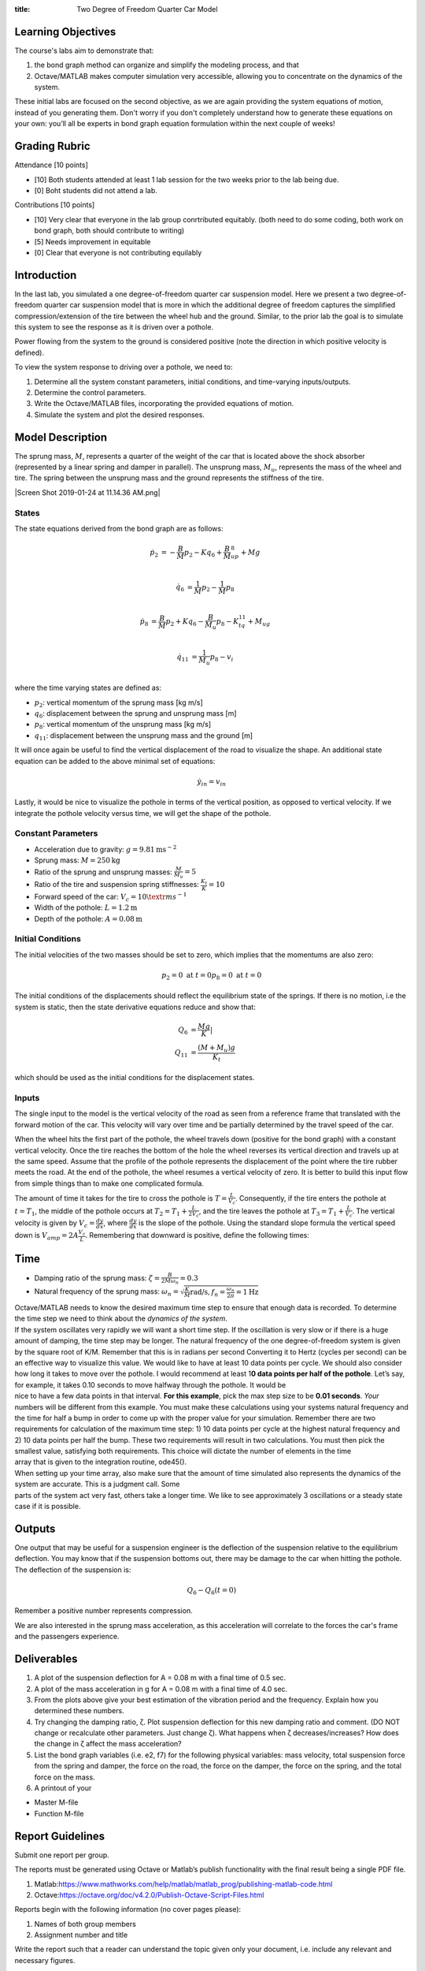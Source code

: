 :title: Two Degree of Freedom Quarter Car Model

Learning Objectives
===================

The course's labs aim to demonstrate that:

#. the bond graph method can organize and simplify the modeling process,
   and that
#. Octave/MATLAB makes computer simulation very accessible, allowing you
   to concentrate on the dynamics of the system.

These initial labs are focused on the second objective, as we are again
providing the system equations of motion, instead of you generating
them. Don't worry if you don't completely understand how to generate
these equations on your own: you’ll all be experts in bond graph
equation formulation within the next couple of weeks!

Grading Rubric
==============

Attendance [10 points]

- [10] Both students attended at least 1 lab session for the two weeks prior to
  the lab being due.
- [0] Boht students did not attend a lab.

Contributions [10 points]

- [10] Very clear that everyone in the lab group conrtributed equitably. (both
  need to do some coding, both work on bond graph, both should contribute to
  writing)
- [5] Needs improvement in equitable
- [0] Clear that everyone is not contributing equilably

Introduction
============

In the last lab, you simulated a one degree-of-freedom quarter car suspension
model. Here we present a two degree-of-freedom quarter car suspension model
that is more in which the additional degree of freedom captures the simplified
compression/extension of the tire between the wheel hub and the ground.
Similar, to the prior lab the goal is to simulate this system to see the
response as it is driven over a pothole.

Power flowing from the system to the ground is considered positive (note the
direction in which positive velocity is defined).


To view the system response to driving over a pothole, we need to:

#. Determine all the system constant parameters, initial conditions, and
   time-varying inputs/outputs.
#. Determine the control parameters.
#. Write the Octave/MATLAB files, incorporating the provided equations
   of motion.
#. Simulate the system and plot the desired responses.

Model Description
=================

The sprung mass, :math:`M`, represents a quarter of the weight of the car that
is located above the shock absorber (represented by a linear spring and damper
in parallel). The unsprung mass, :math:`M_u`, represents the mass of the wheel
and tire. The spring between the unsprung mass and the ground represents the
stiffness of the tire.

|Screen Shot 2019-01-24 at 11.14.36 AM.png|

States
------

The state equations derived from the bond graph are as follows:

.. math::

   \dot{p}_2 & = -\frac{B}{M}p_2 - Kq_6 + \frac{B}{M}_up_8 + Mg  \\

   \dot{q}_6 & = \frac{1}{M}p_2 - \frac{1}{M}p_8  \\

   \dot{p}_8 & = \frac{B}{M}p_2 + Kq_6 - \frac{B}{M_u}p_8 - K_tq_{11} + M_ug \\

   \dot{q}_{11} & = \frac{1}{M_u}p_8 - v_i \\

where the time varying states are defined as:

- :math:`p_2`: vertical momentum of the sprung mass [kg m/s]
- :math:`q_6`: displacement between the sprung and unsprung mass [m]
- :math:`p_8`: vertical momentum of the unsprung mass [kg m/s]
- :math:`q_{11}`: displacement between the unsprung mass and the ground [m]

It will once again be useful to find the vertical displacement of the road to
visualize the shape. An additional state equation can be added to the above
minimal set of equations:

.. math::

   \dot{y}_{in} = v_{in}

Lastly, it would be nice to visualize the pothole in terms of the vertical
position, as opposed to vertical velocity. If we integrate the pothole velocity
versus time, we will get the shape of the pothole.

Constant Parameters
-------------------

- Acceleration due to gravity: :math:`g=9.81 \textrm{ms}^{-2}`
- Sprung mass: :math:`M = 250 \textrm{kg}`
- Ratio of the sprung and unsprung masses: :math:`\frac{M}{M_u} = 5`
- Ratio of the tire and suspension spring stiffnesses: :math:`\frac{K_t}{K} = 10`
- Forward speed of the car: :math:`V_c = 10 \textr{ms}^{-1}`
- Width of the pothole: :math:`L = 1.2 \textrm{m}`
- Depth of the pothole: :math:`A = 0.08 \textrm{m}`

Initial Conditions
------------------

The initial velocities of the two masses should be set to zero, which implies
that the momentums are also zero:

.. math::

   p_2 = 0 \textrm{ at } t = 0
   p_8 = 0 \textrm{ at } t = 0

The initial conditions of the displacements should reflect the equilibrium
state of the springs. If there is no motion, i.e the system is static, then the
state derivative equations reduce and show that:

.. math::

   Q_6 & = \frac{Mg}{K}| \\
   Q_{11} & = \frac{(M+M_u)g}{K_t}

which should be used as the initial conditions for the displacement states.

Inputs
------

The single input to the model is the vertical velocity of the road as seen from
a reference frame that translated with the forward motion of the car. This
velocity will vary over time and be partially determined by the travel speed of
the car.

When the wheel hits the first part of the pothole, the wheel travels down
(positive for the bond graph) with a constant vertical velocity. Once the tire
reaches the bottom of the hole the wheel reverses its vertical direction and
travels up at the same speed. Assume that the profile of the pothole represents
the displacement of the point where the tire rubber meets the road. At the end
of the pothole, the wheel resumes a vertical velocity of zero. It is better to
build this input flow from simple things than to make one complicated formula.

The amount of time it takes for the tire to cross the pothole is 
:math:`T=\frac{L}{V_c}`. Consequently, if the tire enters the pothole at
:math:`t=T_1`, the middle of the pothole occurs at :math:`T_2 = T_1 +
\frac{L}{2V_c}`, and the tire leaves the pothole at :math:`T_3 = T_1 +
\frac{L}{V_c}`. The vertical velocity is given by :math:`V_c = \frac{dy}{dx}`,
where :math:`\frac{dy}{dx}` is the slope of the pothole. Using the standard
slope formula the vertical speed down is :math:`V_{amp} = 2A\frac{V_c}{L}`.
Remembering that downward is positive, define the following times:

Time
====

- Damping ratio of the sprung mass: :math:`\zeta = \frac{B}{2M\omega_n} = 0.3`
- Natural frequency of the sprung mass: :math:`\omega_n = \sqrt{\frac{K}{M} \textrm{rad/s}, f_n = \frac{\omega_n}{2\pi} = 1 \textrm{Hz}`
| Octave/MATLAB needs to know the desired maximum time step to ensure
  that enough data is recorded. To determine the time step we need to
  think about the *dynamics of the system*.
| If the system oscillates very rapidly we will want a short time step.
  If the oscillation is very slow or if there is a huge amount of
  damping, the time step may be longer. The natural frequency of the one
  degree-of-freedom system is given by the square root of K/M. Remember
  that this is in radians per second Converting it to Hertz (cycles per
  second) can be an effective way to visualize this value. We would like
  to have at least 10 data points per cycle. We should also consider how
  long it takes to move over the pothole. I would recommend at least
  1\ **0 data points per half of the pothole**. Let’s say, for example,
  it takes 0.10 seconds to move halfway through the pothole. It would be
| nice to have a few data points in that interval. **For this example**,
  pick the max step size to be **0.01 seconds**. *Your* numbers will be
  different from this example. You must make these calculations using
  your systems natural frequency and the time for half a bump in order
  to come up with the proper value for your simulation. Remember there
  are two requirements for calculation of the maximum time step: 1) 10
  data points per cycle at the highest natural frequency and 2) 10 data
  points per half the bump. These two requirements will result in two
  calculations. You must then pick the smallest value, satisfying both
  requirements. This choice will dictate the number of elements in the
  time
| array that is given to the integration routine, ode45().
| When setting up your time array, also make sure that the amount of
  time simulated also represents the dynamics of the system are
  accurate. This is a judgment call. Some
| parts of the system act very fast, others take a longer time. We like
  to see approximately 3 oscillations or a steady state case if it is
  possible.

Outputs
=======

One output that may be useful for a suspension engineer is the deflection of
the suspension relative to the equilibrium deflection. You may know that if the
suspension bottoms out, there may be damage to the car when hitting the
pothole. The deflection of the suspension is:

.. math::

   Q_6 - Q_{6}(t=0)

Remember a positive number represents compression.

We are also interested in the sprung mass acceleration, as this acceleration
will correlate to the forces the car's frame and the passengers experience.


Deliverables
============

#. A plot of the suspension deflection for A = 0.08 m with a final time
   of 0.5 sec.
#. A plot of the mass acceleration in g for A = 0.08 m with a final time
   of 4.0 sec.
#. From the plots above give your best estimation of the vibration
   period and the frequency. Explain how you determined these numbers.
#. Try changing the damping ratio, ζ. Plot suspension deflection for
   this new damping ratio and comment. (DO NOT change or recalculate
   other parameters. Just change
   ζ). What happens when ζ decreases/increases? How does the change in ζ
   affect the mass acceleration?
#. List the bond graph variables (i.e. e2, f7) for the following
   physical variables: mass velocity, total suspension force from the
   spring and damper, the force on the road, the force on the damper,
   the force on the spring, and the total force on the mass.
#. A printout of your

-  Master M-file
-  Function M-file

Report Guidelines
=================

Submit one report per group.

The reports must be generated using Octave or Matlab’s publish
functionality with the final result being a single PDF file.

#. Matlab:\ https://www.mathworks.com/help/matlab/matlab_prog/publishing-matlab-code.html
#. Octave:\ https://octave.org/doc/v4.2.0/Publish-Octave-Script-Files.html

Reports begin with the following information (no cover pages please):

#. Names of both group members
#. Assignment number and title

Write the report such that a reader can understand the topic given only
your document, i.e. include any relevant and necessary figures.

All results should be explained with text (complete sentences and
paragraphs) interwoven among the figures that you present.

All plots, diagrams, and figures must be:

#. clearly labeled (both axes, legend, etc) and titled.
#. scaled and cropped to appropriately present data.

Constant parameters and time-varying variables (inputs, states, outputs)
should be identified with descriptive text, a variable name, and units.

Grammar, spelling, conciseness, structure, organization, and formatting
will also be assessed.

There should be a section describing the contributions of each team
member to work done to complete the assignment.

